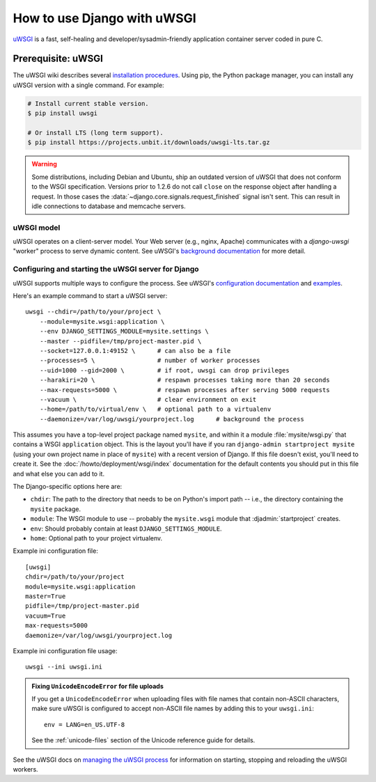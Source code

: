 ============================
How to use Django with uWSGI
============================

.. highlight:: bash

uWSGI_ is a fast, self-healing and developer/sysadmin-friendly application
container server coded in pure C.

.. _uWSGI: https://projects.unbit.it/uwsgi/

.. seealso::

    The uWSGI docs offer a `tutorial`_ covering Django, nginx, and uWSGI (one
    possible deployment setup of many). The docs below are focused on how to
    integrate Django with uWSGI.

    .. _tutorial: https://uwsgi.readthedocs.io/en/latest/tutorials/Django_and_nginx.html

Prerequisite: uWSGI
===================

The uWSGI wiki describes several `installation procedures`_. Using pip, the
Python package manager, you can install any uWSGI version with a single
command. For example:

.. code-block:: console

    # Install current stable version.
    $ pip install uwsgi

    # Or install LTS (long term support).
    $ pip install https://projects.unbit.it/downloads/uwsgi-lts.tar.gz

.. _installation procedures: https://uwsgi-docs.readthedocs.io/en/latest/Install.html

.. warning::

    Some distributions, including Debian and Ubuntu, ship an outdated version
    of uWSGI that does not conform to the WSGI specification. Versions prior to
    1.2.6 do not call ``close`` on the response object after handling a
    request. In those cases the :data:`~django.core.signals.request_finished`
    signal isn't sent. This can result in idle connections to database and
    memcache servers.

uWSGI model
-----------

uWSGI operates on a client-server model. Your Web server (e.g., nginx, Apache)
communicates with a `django-uwsgi` "worker" process to serve dynamic content.
See uWSGI's `background documentation`_ for more detail.

.. _background documentation: https://projects.unbit.it/uwsgi/wiki/Background

Configuring and starting the uWSGI server for Django
----------------------------------------------------

uWSGI supports multiple ways to configure the process. See uWSGI's
`configuration documentation`_ and `examples`_.

.. _configuration documentation: https://uwsgi.readthedocs.io/en/latest/Configuration.html
.. _examples: https://projects.unbit.it/uwsgi/wiki/Example

Here's an example command to start a uWSGI server::

    uwsgi --chdir=/path/to/your/project \
        --module=mysite.wsgi:application \
        --env DJANGO_SETTINGS_MODULE=mysite.settings \
        --master --pidfile=/tmp/project-master.pid \
        --socket=127.0.0.1:49152 \      # can also be a file
        --processes=5 \                 # number of worker processes
        --uid=1000 --gid=2000 \         # if root, uwsgi can drop privileges
        --harakiri=20 \                 # respawn processes taking more than 20 seconds
        --max-requests=5000 \           # respawn processes after serving 5000 requests
        --vacuum \                      # clear environment on exit
        --home=/path/to/virtual/env \   # optional path to a virtualenv
        --daemonize=/var/log/uwsgi/yourproject.log      # background the process

This assumes you have a top-level project package named ``mysite``, and
within it a module :file:`mysite/wsgi.py` that contains a WSGI ``application``
object. This is the layout you'll have if you ran ``django-admin
startproject mysite`` (using your own project name in place of ``mysite``) with
a recent version of Django. If this file doesn't exist, you'll need to create
it. See the :doc:`/howto/deployment/wsgi/index` documentation for the default
contents you should put in this file and what else you can add to it.

The Django-specific options here are:

* ``chdir``: The path to the directory that needs to be on Python's import
  path -- i.e., the directory containing the ``mysite`` package.
* ``module``: The WSGI module to use -- probably the ``mysite.wsgi`` module
  that :djadmin:`startproject` creates.
* ``env``: Should probably contain at least ``DJANGO_SETTINGS_MODULE``.
* ``home``: Optional path to your project virtualenv.

Example ini configuration file::

    [uwsgi]
    chdir=/path/to/your/project
    module=mysite.wsgi:application
    master=True
    pidfile=/tmp/project-master.pid
    vacuum=True
    max-requests=5000
    daemonize=/var/log/uwsgi/yourproject.log

Example ini configuration file usage::

    uwsgi --ini uwsgi.ini

.. admonition:: Fixing ``UnicodeEncodeError`` for file uploads

    If you get a ``UnicodeEncodeError`` when uploading files with file names
    that contain non-ASCII characters, make sure uWSGI is configured to accept
    non-ASCII file names by adding this to your ``uwsgi.ini``::

        env = LANG=en_US.UTF-8

    See the :ref:`unicode-files` section of the Unicode reference guide for
    details.

See the uWSGI docs on `managing the uWSGI process`_ for information on
starting, stopping and reloading the uWSGI workers.

.. _managing the uWSGI process: https://uwsgi-docs.readthedocs.io/en/latest/Management.html
